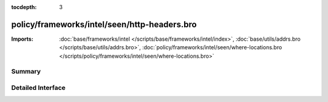 :tocdepth: 3

policy/frameworks/intel/seen/http-headers.bro
=============================================


:Imports: :doc:`base/frameworks/intel </scripts/base/frameworks/intel/index>`, :doc:`base/utils/addrs.bro </scripts/base/utils/addrs.bro>`, :doc:`policy/frameworks/intel/seen/where-locations.bro </scripts/policy/frameworks/intel/seen/where-locations.bro>`

Summary
~~~~~~~

Detailed Interface
~~~~~~~~~~~~~~~~~~

